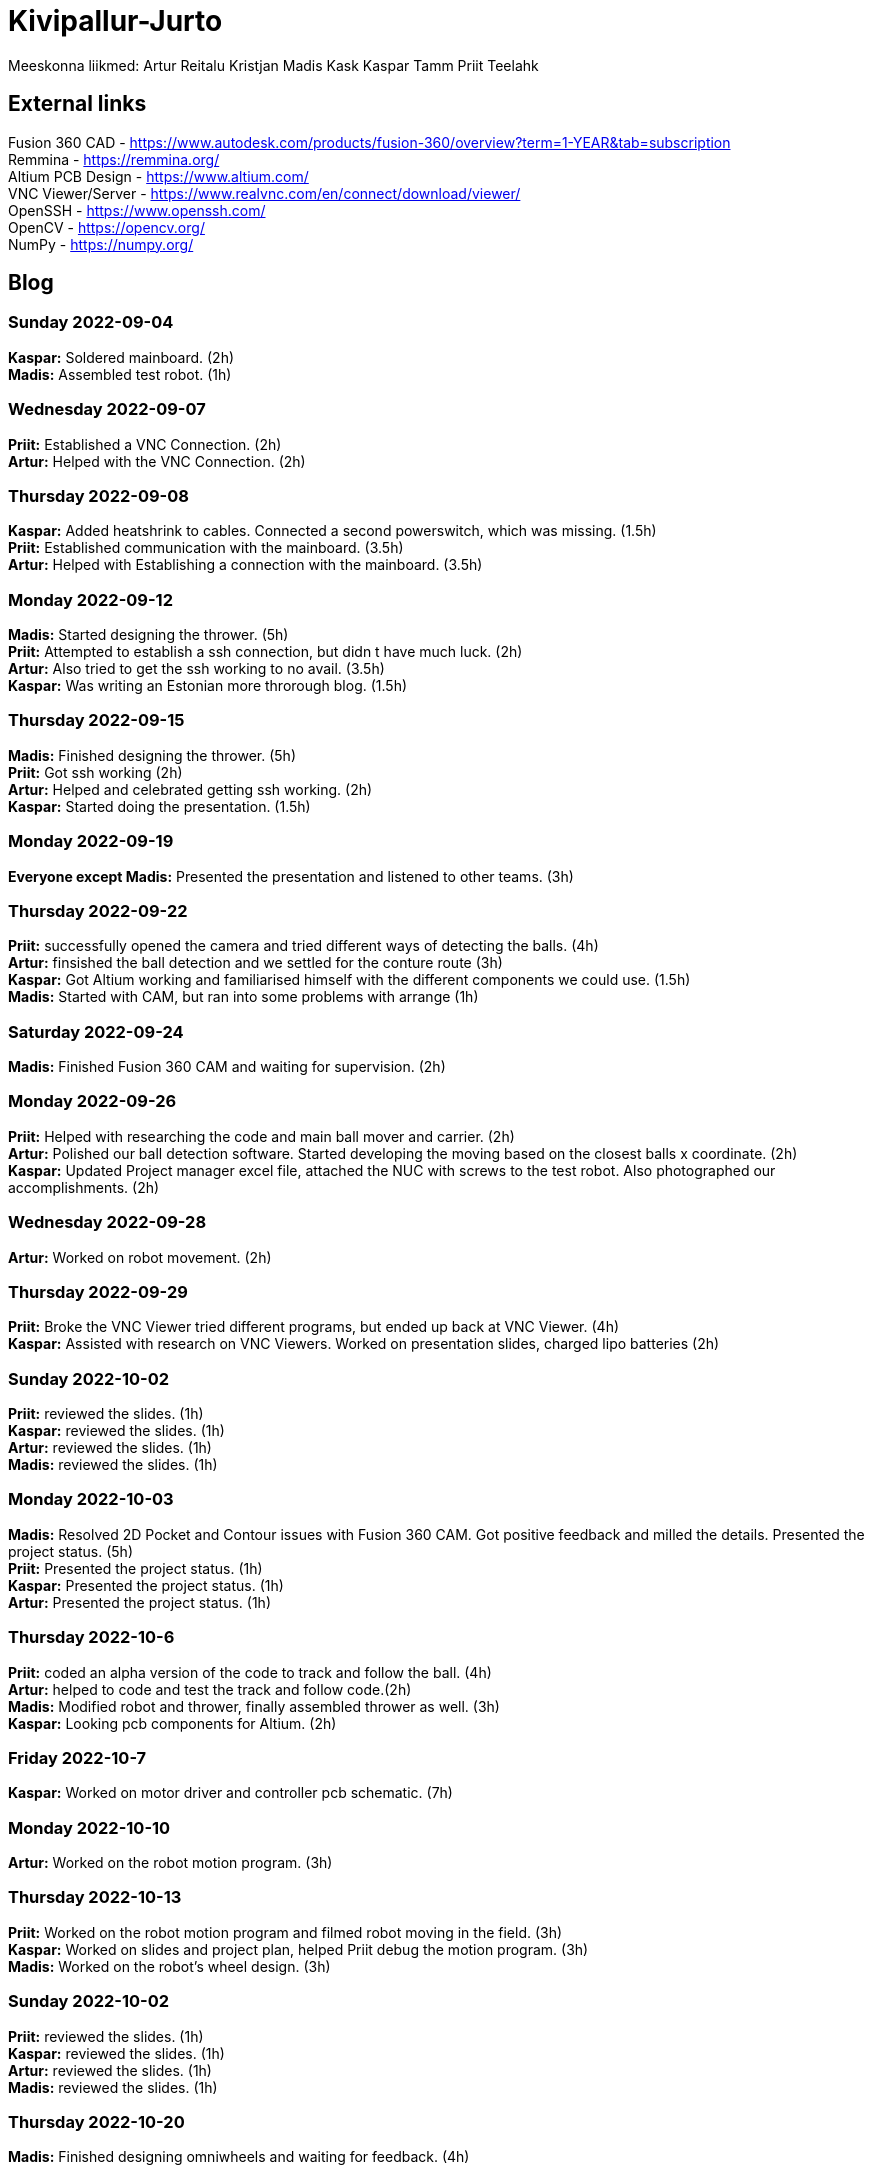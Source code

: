 # Kivipallur-Jurto

Meeskonna liikmed:
Artur Reitalu
Kristjan Madis Kask
Kaspar Tamm
Priit Teelahk


== External links
Fusion 360 CAD - https://www.autodesk.com/products/fusion-360/overview?term=1-YEAR&tab=subscription +
Remmina - https://remmina.org/ +
Altium PCB Design - https://www.altium.com/ +
VNC Viewer/Server - https://www.realvnc.com/en/connect/download/viewer/ +
OpenSSH - https://www.openssh.com/ +
OpenCV - https://opencv.org/ +
NumPy - https://numpy.org/ +




== Blog

=== Sunday 2022-09-04

*Kaspar:* Soldered mainboard.  (2h) +
*Madis:* Assembled test robot. (1h) +

=== Wednesday 2022-09-07

*Priit:* Established a VNC Connection.  (2h) +
*Artur:* Helped with the VNC Connection.  (2h) +

=== Thursday 2022-09-08

*Kaspar:* Added heatshrink to cables. Connected a second powerswitch, which was missing.  (1.5h) +
*Priit:* Established communication with the mainboard.  (3.5h) +
*Artur:* Helped with Establishing a connection with the mainboard.  (3.5h) +

=== Monday 2022-09-12

*Madis:* Started designing the thrower. (5h) +
*Priit:* Attempted to establish a ssh connection, but didn t have much luck.  (2h) +
*Artur:* Also tried to get the ssh working to no avail.  (3.5h) +
*Kaspar:* Was writing an Estonian more throrough blog.  (1.5h) +

=== Thursday 2022-09-15

*Madis:* Finished designing the thrower. (5h) +
*Priit:* Got ssh working  (2h) +
*Artur:* Helped and celebrated getting ssh working.  (2h) +
*Kaspar:* Started doing the presentation.  (1.5h) +

=== Monday 2022-09-19

*Everyone except Madis:* Presented the presentation and listened to other teams. (3h) +

=== Thursday 2022-09-22

*Priit:* successfully opened the camera and tried different ways of detecting the balls. (4h) +
*Artur:* finsished the ball detection and we settled for the conture route (3h) +
*Kaspar:* Got Altium working and familiarised himself with the different components we could use.  (1.5h) +
*Madis:* Started with CAM, but ran into some problems with arrange (1h) +

=== Saturday 2022-09-24
*Madis:* Finished Fusion 360 CAM and waiting for supervision. (2h) +

=== Monday 2022-09-26

*Priit:* Helped with researching the code and main ball mover and carrier. (2h) +
*Artur:* Polished our ball detection software. Started developing the moving based on the closest balls x coordinate. (2h) +
*Kaspar:* Updated Project manager excel file, attached the NUC with screws to the test robot. Also photographed our accomplishments.  (2h) +


=== Wednesday 2022-09-28

*Artur:* Worked on robot movement. (2h) +

=== Thursday 2022-09-29
*Priit:* Broke the VNC Viewer tried different programs, but ended up back at VNC Viewer. (4h) +
*Kaspar:* Assisted with research on VNC Viewers. Worked on presentation slides, charged lipo batteries  (2h) +


=== Sunday 2022-10-02
*Priit:* reviewed the slides. (1h) +
*Kaspar:* reviewed the slides. (1h) +
*Artur:* reviewed the slides. (1h) +
*Madis:* reviewed the slides. (1h) +


=== Monday 2022-10-03
*Madis:* Resolved 2D Pocket and Contour issues with Fusion 360 CAM. Got positive feedback and milled the details. Presented the project status. (5h) +
*Priit:* Presented the project status. (1h) +
*Kaspar:* Presented the project status. (1h) +
*Artur:* Presented the project status. (1h) +

=== Thursday 2022-10-6
*Priit:* coded an alpha version of the code to track and follow the ball. (4h) +
*Artur:* helped to code and test the track and follow code.(2h) +
*Madis:* Modified robot and thrower, finally assembled thrower as well. (3h) +
*Kaspar:* Looking pcb components for Altium. (2h) + 

=== Friday 2022-10-7
*Kaspar:* Worked on motor driver and controller pcb schematic. (7h) +

=== Monday 2022-10-10
*Artur:* Worked on the robot motion program. (3h) +

=== Thursday 2022-10-13
*Priit:* Worked on the robot motion program and filmed robot moving in the field. (3h) +
*Kaspar:* Worked on slides and project plan, helped Priit debug the motion program. (3h) + 
*Madis:* Worked on the robot's wheel design. (3h) +

=== Sunday 2022-10-02
*Priit:* reviewed the slides. (1h) +
*Kaspar:* reviewed the slides. (1h) +
*Artur:* reviewed the slides. (1h) +
*Madis:* reviewed the slides. (1h) +

=== Thursday 2022-10-20
*Madis:* Finished designing omniwheels and waiting for feedback. (4h) +

=== Friday 2022-10-21
*Madis:* Designed motor mounts and created assembly with omniwheel, motor holder and motor. (2h) +

=== Sunday 2022-10-23
*Artur:* Worked on the movement and image processing parts of the code. (3h) +
